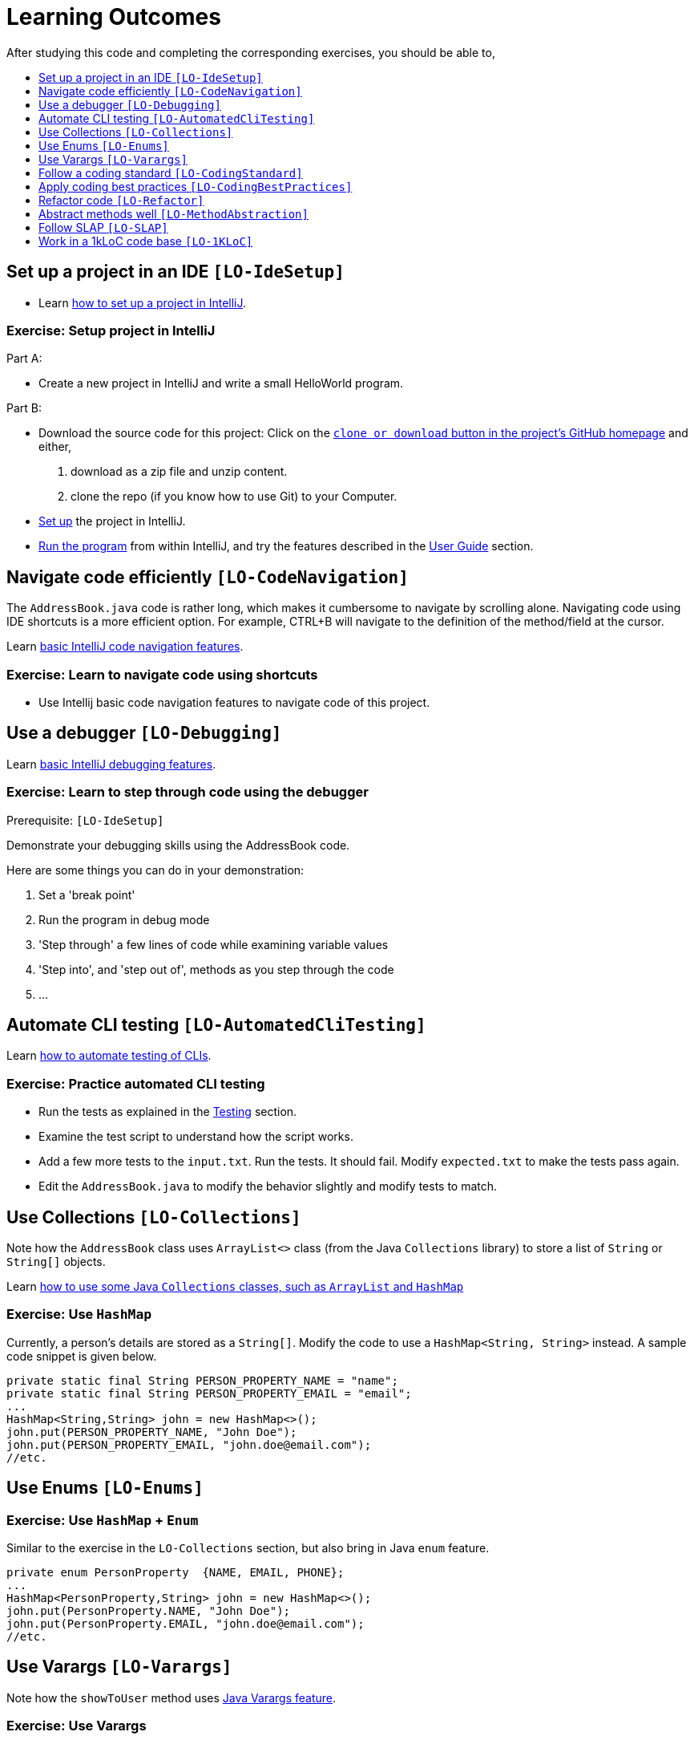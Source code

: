 = Learning Outcomes
:site-section: LearningOutcomes
:toc: macro
:toc-title:
:toclevels: 1
:stylesDir: stylesheets
ifdef::env-github[]
:note-caption: :information_source:
:site-githuburl: ../../../
endif::[]

After studying this code and completing the corresponding exercises, you should be able to,

toc::[]

== Set up a project in an IDE `[LO-IdeSetup]`

* Learn https://se-edu.github.io/se-book/intellij/projectSetup/[how to set up a project in IntelliJ].

=== Exercise: Setup project in IntelliJ

Part A:

* Create a new project in IntelliJ and write a small HelloWorld program.

Part B:

* Download the source code for this project: Click on the link:{site-githuburl}[`clone or download` button in the project's GitHub homepage] and either,
. download as a zip file and unzip content.
. clone the repo (if you know how to use Git) to your Computer.
* <<DeveloperGuide#SettingUp, Set up>> the project in IntelliJ.
* <<UserGuide#StartingTheProgram, Run the program>> from within IntelliJ, and try the features described in
the <<UserGuide#, User Guide>> section.

== Navigate code efficiently `[LO-CodeNavigation]`

The `AddressBook.java` code is rather long, which makes it cumbersome to navigate by scrolling alone.
Navigating code using IDE shortcuts is a more efficient option.
For example, CTRL+B will navigate to the definition of the method/field at the cursor.

Learn https://se-edu.github.io/se-book/intellij/codeNavigation/[basic IntelliJ code navigation features].

=== Exercise: Learn to navigate code using shortcuts

* Use Intellij basic code navigation features to navigate code of this project.

== Use a debugger `[LO-Debugging]`

Learn https://se-edu.github.io/se-book/intellij/debuggingBasic/[basic IntelliJ debugging features].

=== Exercise: Learn to step through code using the debugger

Prerequisite: `[LO-IdeSetup]`

Demonstrate your debugging skills using the AddressBook code.

Here are some things you can do in your demonstration:

. Set a 'break point'
. Run the program in debug mode
. 'Step through' a few lines of code while examining variable values
. 'Step into', and 'step out of', methods as you step through the code
. ...

== Automate CLI testing `[LO-AutomatedCliTesting]`

Learn https://se-edu.github.io/se-book/testing/testAutomation/testingTextUis/[how to automate testing of CLIs].

=== Exercise: Practice automated CLI testing

* Run the tests as explained in the <<DeveloperGuide#Testing, Testing>> section.
* Examine the test script to understand how the script works.
* Add a few more tests to the `input.txt`. Run the tests. It should fail.
Modify `expected.txt` to make the tests pass again.
* Edit the `AddressBook.java` to modify the behavior slightly and modify tests to match.

== Use Collections `[LO-Collections]`

Note how the `AddressBook` class uses `ArrayList<>` class (from the Java `Collections` library) to store a list of `String` or `String[]` objects.

Learn https://se-edu.github.io/se-book/cppToJava/collections/[how to use some Java `Collections` classes, such as `ArrayList` and `HashMap`]

=== Exercise: Use `HashMap`

Currently, a person's details are stored as a `String[]`. Modify the code to use a `HashMap<String, String>` instead.
A sample code snippet is given below.

[source,java]
----
private static final String PERSON_PROPERTY_NAME = "name";
private static final String PERSON_PROPERTY_EMAIL = "email";
...
HashMap<String,String> john = new HashMap<>();
john.put(PERSON_PROPERTY_NAME, "John Doe");
john.put(PERSON_PROPERTY_EMAIL, "john.doe@email.com");
//etc.
----

== Use Enums `[LO-Enums]`

=== Exercise: Use `HashMap` + `Enum`

Similar to the exercise in the `LO-Collections` section, but also bring in Java `enum` feature.

[source,java]
----
private enum PersonProperty  {NAME, EMAIL, PHONE};
...
HashMap<PersonProperty,String> john = new HashMap<>();
john.put(PersonProperty.NAME, "John Doe");
john.put(PersonProperty.EMAIL, "john.doe@email.com");
//etc.
----

== Use Varargs `[LO-Varargs]`

Note how the `showToUser` method uses https://se-edu.github.io/se-book/javaTools/varargs/[Java Varargs feature].

=== Exercise: Use Varargs

Modify the code to remove the use of the Varargs feature.
Compare the code with and without the varargs feature.

== Follow a coding standard `[LO-CodingStandard]`

The given code follows the https://oss-generic.github.io/process/codingStandards/CodingStandard-Java[coding standard]
for the most part.

This learning outcome is covered by the exercise in `[LO-Refactor]`.

== Apply coding best practices `[LO-CodingBestPractices]`

Most of the given code follows the best practices mentioned
https://se-edu.github.io/se-book/codeQuality/[here].

This learning outcome is covered by the exercise in `[LO-Refactor]`

== Refactor code `[LO-Refactor]`

*Resources*:

* https://se-edu.github.io/se-book/refactoring/[se-edu/se-book: Refactoring]
* https://se-edu.github.io/se-book/intellij/refactoring/[se-edu/se-book: Refactoring in Intellij]

=== Exercise: Refactor the code to make it better

Note: this exercise covers two other Learning Outcomes: `[LO-CodingStandard]`, `[LO-CodingBestPractices]`

* Improve the code in the following ways,
** Fix https://oss-generic.github.io/process/codingStandards/CodingStandard-Java[coding standard]
violations.
** Fix violations of the best practices given in https://se-edu.github.io/se-book/codeQuality/[in this document].
** Any other change that you think will improve the quality of the code.
* Try to do the modifications as a combination of standard refactorings given in this
http://refactoring.com/catalog/[catalog]
* As far as possible, use automated refactoring features in IntelliJ.
* If you know how to use Git, commit code after each refactoring.
In the commit message, mention which refactoring you applied.
Example commit messages: `Extract variable isValidPerson`, `Inline method isValidPerson()`
* Remember to run the test script after each refactoring to prevent https://se-edu.github.io/se-book/testing/testingTypes/regressionTesting[regressions].

== Abstract methods well `[LO-MethodAbstraction]`

Notice how most of the methods in `AddressBook` are short and focused (does only one thing and does it well).

*Case 1*. Consider the following three lines in the `main` method.

[source,java]
----
    String userCommand = getUserInput();
    echoUserCommand(userCommand);
    String feedback = executeCommand(userCommand);
----

If we include the code of `echoUserCommand(String)` method inside the `getUserInput()`
(resulting in the code given below), the behavior of AddressBook remains as before.
However, that is a not a good approach because now the `getUserInput()` is doing two distinct things.
A well-abstracted method should do only one thing.

[source,java]
----
    String userCommand = getUserInput(); //also echos the command back to the user
    String feedback = executeCommand(userCommand);
----

*Case 2*. Consider the method `removePrefixSign(String s, String sign)`.
While it is short, there are some problems with how it has been abstracted.

. It contains the term `sign` which is not a term used by the AddressBook vocabulary.
+
[NOTE]
====
*A method adds a new term to the vocabulary used to express the solution*.
Therefore, it is not good when a method name contains terms that are not strictly necessary to express the
solution (e.g. there is another term already used to express the same thing) or not in tune with the solution
(e.g. it does not go well with the other terms already used).
====

. Its implementation is not doing exactly what is advertised by the method name and the header comment.
For example, the code does not remove only prefixes; it removes `sign` from anywhere in the `s`.
. The method can be _more general_ and _more independent_ from the rest of the code. For example,
the method below can do the same job, but is more general (works for any string, not just parameters)
and is more independent from the rest of the code (not specific to AddressBook)
+
[source,java]
----
/**
 * Removes prefix from the given fullString if prefix occurs at the start of the string.
 */
 private static String removePrefix(String fullString, String prefix) { ... }
----
+
If needed, a more AddressBook-specific method that works on parameter strings only can be defined.
In that case, that method can make use of the more general method suggested above.

=== Exercise: Improve abstraction of method

Refactor the method `removePrefixSign` as suggested above.

== Follow SLAP `[LO-SLAP]`

Notice how most of the methods in `AddressBook` are written at a single
level of abstraction (_cf_ https://se-edu.github.io/se-book/codeQuality/maximiseReadability/intermediate/slapHard/[se-edu/se-book:SLAP])

Here is an example:

[source,java]
----
    public static void main(String[] args) {
        showWelcomeMessage();
        processProgramArgs(args);
        loadDataFromStorage();
        while (true) {
            userCommand = getUserInput();
            echoUserCommand(userCommand);
            String feedback = executeCommand(userCommand);
            showResultToUser(feedback);
        }
    }
----

=== Exercise 1: Reduce SLAP of method

In the `main` method, replace the `processProgramArgs(args)` call with the actual code of that method.
The `main` method no longer has SLAP. Notice how mixing low level code with high level code reduces
readability.

=== Exercise 2: Refactor the code to make it worse!

Sometimes, going in the wrong direction can be a good learning experience too.
In this exercise, we explore how low code qualities can go.

* Refactor the code to make the code as bad as possible.
i.e. How bad can you make it without breaking the functionality while still making it look like it was written by a
programmer (but a very bad programmer :-)).
* In particular, inlining methods can worsen the code quality fast.

== Work in a 1kLoC code base `[LO-1KLoC]`

=== Exercise: Enhance the code

Enhance the AddressBook to prove that you can work in a codebase of 1KLoC.
Remember to change code in small steps, update/run tests after each change, and commit after each significant change.

Some suggested enhancements:

* Make the `find` command case insensitive e.g. `find john` should match `John`
* Add a `sort` command that can list the persons in alphabetical order
* Add an `edit` command that can edit properties of a specific person
* Add an additional field (like date of birth) to the person record
